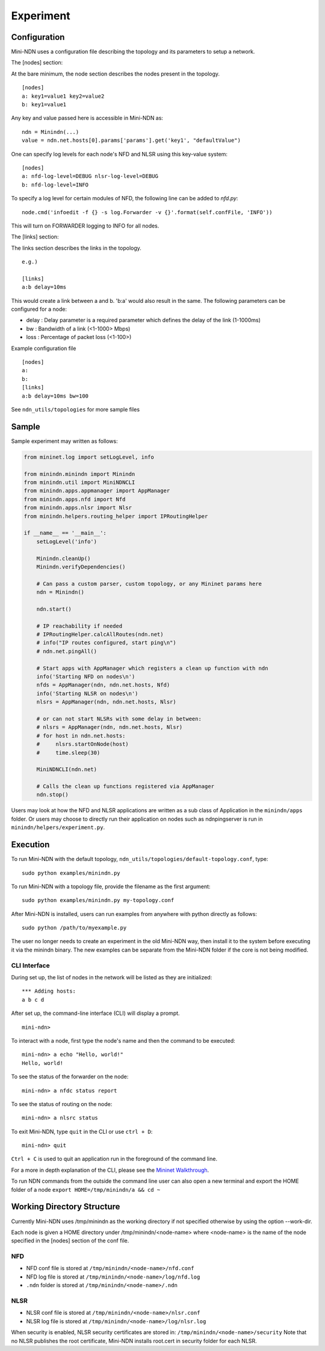 Experiment
==========

Configuration
-------------

Mini-NDN uses a configuration file describing the topology and its parameters to setup a network.

The [nodes] section:

At the bare minimum, the node section describes the nodes present in the
topology.

::

    [nodes]
    a: key1=value1 key2=value2
    b: key1=value1

Any key and value passed here is accessible in Mini-NDN as:

::

    ndn = Minindn(...)
    value = ndn.net.hosts[0].params['params'].get('key1', "defaultValue")

One can specify log levels for each node's NFD and NLSR using this key-value system:

::

    [nodes]
    a: nfd-log-level=DEBUG nlsr-log-level=DEBUG
    b: nfd-log-level=INFO

To specify a log level for certain modules of NFD, the following line can be added to `nfd.py`:

::

   node.cmd('infoedit -f {} -s log.Forwarder -v {}'.format(self.confFile, 'INFO'))

This will turn on FORWARDER logging to INFO for all nodes.

.. Todo: Add switch section

The [links] section:

The links section describes the links in the topology.

::

    e.g.)

    [links]
    a:b delay=10ms

This would create a link between a and b. 'b:a' would also result in the
same. The following parameters can be configured for a node:

-  delay : Delay parameter is a required parameter which defines the
   delay of the link (1-1000ms)

-  bw : Bandwidth of a link (<1-1000> Mbps)

-  loss : Percentage of packet loss (<1-100>)

Example configuration file

::

    [nodes]
    a:
    b:
    [links]
    a:b delay=10ms bw=100

See ``ndn_utils/topologies`` for more sample files

Sample
------

Sample experiment may written as follows:

.. code:: python

    from mininet.log import setLogLevel, info

    from minindn.minindn import Minindn
    from minindn.util import MiniNDNCLI
    from minindn.apps.appmanager import AppManager
    from minindn.apps.nfd import Nfd
    from minindn.apps.nlsr import Nlsr
    from minindn.helpers.routing_helper import IPRoutingHelper

    if __name__ == '__main__':
        setLogLevel('info')

        Minindn.cleanUp()
        Minindn.verifyDependencies()

        # Can pass a custom parser, custom topology, or any Mininet params here
        ndn = Minindn()

        ndn.start()

        # IP reachability if needed
        # IPRoutingHelper.calcAllRoutes(ndn.net)
        # info("IP routes configured, start ping\n")
        # ndn.net.pingAll()

        # Start apps with AppManager which registers a clean up function with ndn
        info('Starting NFD on nodes\n')
        nfds = AppManager(ndn, ndn.net.hosts, Nfd)
        info('Starting NLSR on nodes\n')
        nlsrs = AppManager(ndn, ndn.net.hosts, Nlsr)

        # or can not start NLSRs with some delay in between:
        # nlsrs = AppManager(ndn, ndn.net.hosts, Nlsr)
        # for host in ndn.net.hosts:
        #     nlsrs.startOnNode(host)
        #     time.sleep(30)

        MiniNDNCLI(ndn.net)

        # Calls the clean up functions registered via AppManager
        ndn.stop()

Users may look at how the NFD and NLSR applications are written as a sub class of Application
in the ``minindn/apps`` folder. Or users may choose to directly run their application on nodes
such as ndnpingserver is run in ``minindn/helpers/experiment.py``.

Execution
---------

To run Mini-NDN with the default topology,
``ndn_utils/topologies/default-topology.conf``, type:

::

    sudo python examples/minindn.py

To run Mini-NDN with a topology file, provide the filename as the first
argument:

::

    sudo python examples/minindn.py my-topology.conf

After Mini-NDN is installed, users can run examples from anywhere with python directly as follows:

::

    sudo python /path/to/myexample.py

The user no longer needs to create an experiment in the old Mini-NDN way, then install it to the system before executing it via the minindn binary. The new examples can be separate from the Mini-NDN folder if the core is not being modified.

CLI Interface
_____________

During set up, the list of nodes in the network will be listed as they
are initialized:

::

    *** Adding hosts:
    a b c d

After set up, the command-line interface (CLI) will display a prompt.

::

    mini-ndn>

To interact with a node, first type the node's name and then the command
to be executed:

::

    mini-ndn> a echo "Hello, world!"
    Hello, world!

To see the status of the forwarder on the node:

::

    mini-ndn> a nfdc status report

To see the status of routing on the node:

::

    mini-ndn> a nlsrc status

To exit Mini-NDN, type ``quit`` in the CLI or use ``ctrl + D``:

::

    mini-ndn> quit

``Ctrl + C`` is used to quit an application run in the foreground of the command line.

For a more in depth explanation of the CLI, please see the `Mininet
Walkthrough <http://mininet.org/walkthrough/>`__.

To run NDN commands from the outside the command line user can also open a new terminal
and export the HOME folder of a node ``export HOME=/tmp/minindn/a && cd ~``

Working Directory Structure
---------------------------

Currently Mini-NDN uses /tmp/minindn as the working directory if not
specified otherwise by using the option --work-dir.

Each node is given a HOME directory under /tmp/minindn/<node-name> where
<node-name> is the name of the node specified in the [nodes] section of
the conf file.

NFD
___

- NFD conf file is stored at ``/tmp/minindn/<node-name>/nfd.conf``

- NFD log file is stored at ``/tmp/minindn/<node-name>/log/nfd.log``

- ``.ndn`` folder is stored at ``/tmp/minindn/<node-name>/.ndn``

NLSR
____

- NLSR conf file is stored at ``/tmp/minindn/<node-name>/nlsr.conf``
- NLSR log file is stored at ``/tmp/minindn/<node-name>/log/nlsr.log``

When security is enabled, NLSR security certificates are stored in:
``/tmp/minindn/<node-name>/security`` Note that no NLSR publishes the root
certificate, Mini-NDN installs root.cert in security folder for each
NLSR.
